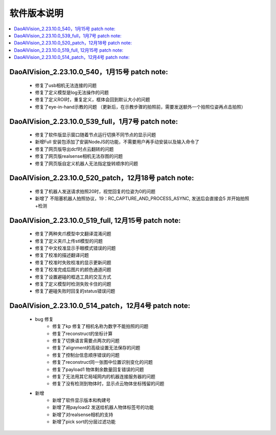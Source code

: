 软件版本说明
===============

.. contents::
    :local:


DaoAIVision_2.23.10.0_540，1月15号 patch note:
-----------------------------------------------------

    - 修复了usb相机无法连接的问题
    - 修复了定义模型是log无法操作的问题
    - 修复了定义ROI时，重复定义，框体会回到默认大小的问题
    - 修复了eye-in-hand示教的问题 （更新后，在示教步骤的拍照前，需要发送额外一个拍照位姿再点击拍照）


DaoAIVision_2.23.10.0_539_full，1月7号 patch note:
-----------------------------------------------------

    - 修复了软件版显示窗口随着节点运行切换不同节点的显示问题
    - 新增Full 安装包添加了安装NodeJS的功能，不需要用户再手动安装以及输入命令了
    - 修复了网页版导出dcf时点云翻转的问题
    - 修复了网页版realsense相机无法存图的问题
    - 修复了网页版自定义机器人无法指定旋转顺序的问题

DaoAIVision_2.23.10.0_520_patch，12月18号 patch note:
---------------------------------------------------------

    - 修复了机器人发送请求拍照20时，视觉回复的位姿为0的问题
    - 新增了 不阻塞机器人拍照协议，19：RC_CAPTURE_AND_PROCESS_ASYNC, 发送后会直接会5 并开始拍照+检测


DaoAIVision_2.23.10.0_519_full, 12月15号 patch note:
--------------------------------------------------------

    - 修复了两种夹爪模型中文翻译混淆问题
    - 修复了定义夹爪上传stl模型的问题
    - 修复了中文校准显示手眼模式错误的问题
    - 修复了校准的描述翻译问题
    - 修复了校准时失败校准的显示更新问题
    - 修复了校准完成后图片的颜色通道问题
    - 修复了设置避碰的框选工具的交互方式
    - 修复了定义模型时检测失败卡住的问题
    - 修复了避碰失败时回复的status错误问题

DaoAIVision_2.23.10.0_514_patch，12月4号 patch note:
--------------------------------------------------------
    - bug 修复
        - 修复了kp 修复了相机名称为数字不能拍照的问题
        - 修复了reconstruct的坐标计算
        - 修复了切换语言需要点两次的问题
        - 修复了alignment的高级设置无法保存的问题
        - 修复了控制台信息顺序错误的问题
        - 修复了reconstruct同一张图中位置识别变化的问题
        - 修复了payload1 物体剩余数量回复错误的问题
        - 修复了无法用其它局域网内的机器连接服务器的问题
        - 修复了没有检测到物体时，显示点云物体坐标残留的问题
    - 新增
        - 新增了软件显示版本和构建号
        - 新增了用payload2 发送给机器人物体标签号的功能
        - 新增了对realsense相机的支持
        - 新增了pick sort的分层过滤功能


